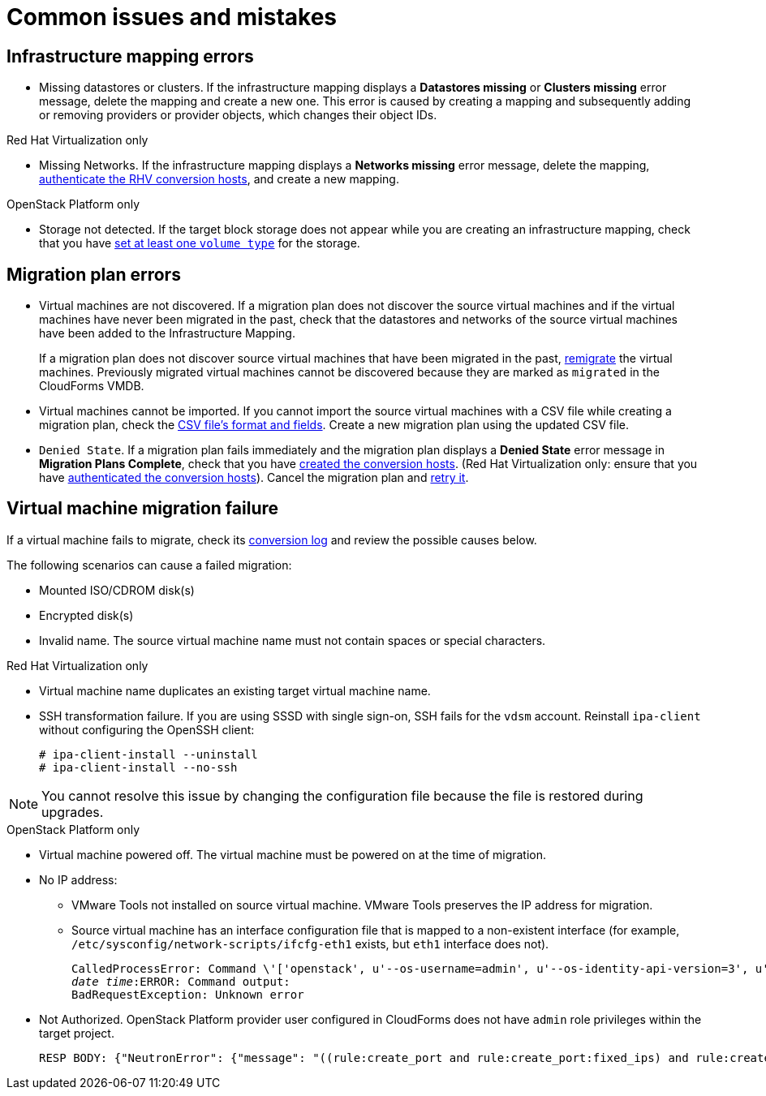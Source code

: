 [[Common_issues_and_mistakes]]
= Common issues and mistakes

== Infrastructure mapping errors[[Infrastructure_mapping_errors]]

[[Infrastructure_mapping_missing_resources]]
* Missing datastores or clusters. If the infrastructure mapping displays a *Datastores missing* or *Clusters missing* error message, delete the mapping and create a new one. This error is caused by creating a mapping and subsequently adding or removing providers or provider objects, which changes their object IDs.

.Red Hat Virtualization only

* Missing Networks. [[Infrastructure_mapping_missing_networks]]If the infrastructure mapping displays a *Networks missing* error message, delete the mapping, xref:Enabling_rhv_conversion_hosts_in_cloudforms[authenticate the RHV conversion hosts], and create a new mapping.

.OpenStack Platform only

* Storage not detected. [[OpenStack_storage_not_detected]]If the target block storage does not appear while you are creating an infrastructure mapping, check that you have   link:https://access.redhat.com/documentation/en-us/red_hat_openstack_platform/13/html-single/storage_guide/#section-volumes-advanced-vol-type[set at least one `volume type`] for the storage.

== Migration plan errors[[Migration_plan_errors]]

* Virtual machines are not discovered. If a migration plan does not discover the source virtual machines and if the virtual machines have never been migrated in the past, check that the datastores and networks of the source virtual machines have been added to the Infrastructure Mapping.
+
If a migration plan does not discover source virtual machines that have been migrated in the past, xref:Retrying_and_remigrating[remigrate] the virtual machines. Previously migrated virtual machines cannot be discovered because they are marked as `migrated` in the CloudForms VMDB.

* Virtual machines cannot be imported. If you cannot import the source virtual machines with a CSV file while creating a migration plan, check the xref:CSV_file[CSV file's format and fields]. Create a new migration plan using the updated CSV file.

* `Denied State`. [[Denied_state_error]]If a migration plan fails immediately and the migration plan displays a *Denied State* error message in *Migration Plans Complete*, check that you have xref:Creating_conversion_hosts[created the conversion hosts]. (Red Hat Virtualization only: ensure that you have xref:Enabling_rhv_conversion_hosts_in_cloudforms[authenticated the conversion hosts]). Cancel the migration plan and xref:Retrying_and_remigrating[retry it].

== Virtual machine migration failure[[Virtual_machine_migration_failure]]

If a virtual machine fails to migrate, check its xref:Logs[conversion log] and review the possible causes below.

The following scenarios can cause a failed migration:

* Mounted ISO/CDROM disk(s)

* Encrypted disk(s)

* Invalid name. The source virtual machine name must not contain spaces or special characters.

.Red Hat Virtualization only

* Virtual machine name duplicates an existing target virtual machine name.

* SSH transformation failure. [[SSH_transformation_fails]]If you are using SSSD with single sign-on, SSH fails for the `vdsm` account. Reinstall `ipa-client` without configuring the OpenSSH client:
+
[options="nowrap" subs="+quotes,verbatim"]
----
# ipa-client-install --uninstall
# ipa-client-install --no-ssh
----

[NOTE]
====
You cannot resolve this issue by changing the configuration file because the file is restored during upgrades.
====

.OpenStack Platform only

* Virtual machine powered off. The virtual machine must be powered on at the time of migration.

* No IP address:

** VMware Tools not installed on source virtual machine. VMware Tools preserves the IP address for migration.

** Source virtual machine has an interface configuration file that is mapped to a non-existent interface (for example, `/etc/sysconfig/network-scripts/ifcfg-eth1` exists, but `eth1` interface does not).
+
[options="" subs="+quotes,verbatim"]
----
CalledProcessError: Command \'['openstack', u'--os-username=admin', u'--os-identity-api-version=3', u'--os-user-domain-name=default', u'--os-auth-url=http://_osp.example.com_:5000/v3', u'--os-project-name=admin', u'--os-password=\*\*******', u'--os-project-id=0123456789abcdef0123456789abcdef', \'port', \'create', \'--format', \'json', \'--network', u'01234567-89ab-cdef-0123-456789abcdef', \'--mac-address', u'00:50:56:01:23:45', \'--enable', u'port_0', \'--fixed-ip', \'*ip-address=None*']' returned non-zero exit status 1
_date_ _time_:ERROR: Command output:
BadRequestException: Unknown error
----

* Not Authorized. OpenStack Platform provider user configured in CloudForms does not have `admin` role privileges within the target project.
+
[options="" subs="+quotes,verbatim"]
----
RESP BODY: {"NeutronError": {"message": "((rule:create_port and rule:create_port:fixed_ips) and rule:create_port:mac_address) is disallowed by policy", "type": "*PolicyNotAuthorized*", "detail": ""}}
----
